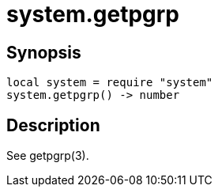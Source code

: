 = system.getpgrp

ifeval::["{doctype}" == "manpage"]

== Name

Emilua - Lua execution engine

endif::[]

== Synopsis

[source,lua]
----
local system = require "system"
system.getpgrp() -> number
----

== Description

See getpgrp(3).
